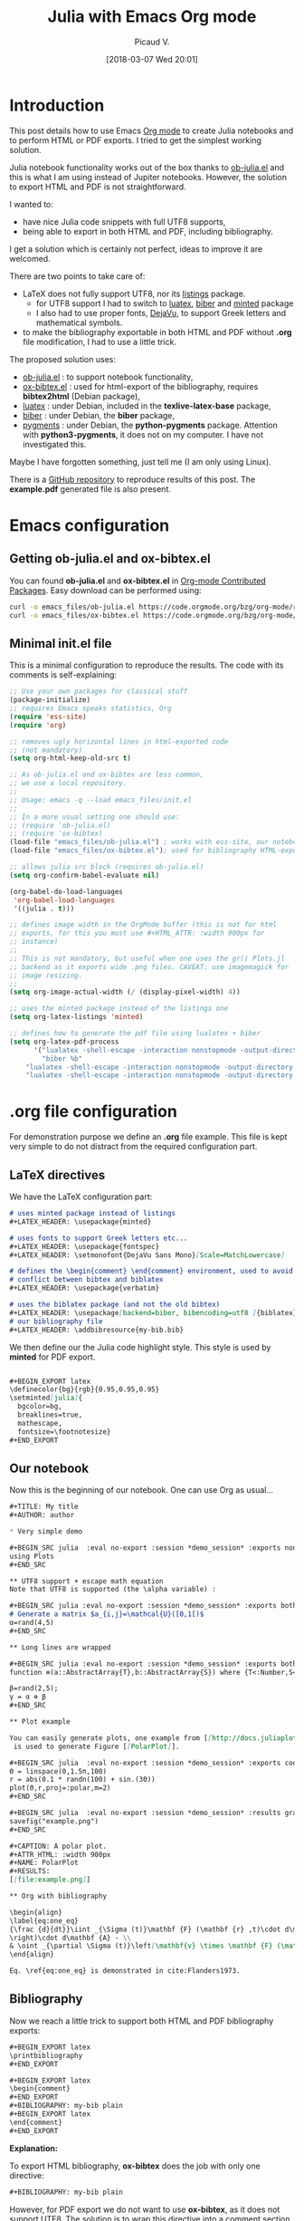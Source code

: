 #+BLOG: wordpress
#+POSTID: 827
#+DATE: [2018-03-07 Wed 20:01]
# +SETUPFILE: ../../Setup/setupFile-2.org
#+BLOG: wordpress
#+TITLE: Julia with Emacs Org mode 
#+AUTHOR: Picaud V.
#+CATEGORY: Julia, Emacs, Latex 
#+LATEX_HEADER: \usepackage{minted}
#+LATEX_HEADER: \usepackage{fontspec}
#+LATEX_HEADER: \usepackage{verbatim} % for comment
#+LATEX_HEADER: \setmonofont{DejaVu Sans Mono}[Scale=MatchLowercase]
#+LATEX_HEADER: \usepackage[backend=biber, bibencoding=utf8 ]{biblatex}

#+BEGIN_EXPORT latex
\definecolor{bg}{rgb}{0.95,0.95,0.95}
\setminted[]{
  bgcolor=bg,
  breaklines=true,
  mathescape,
  fontsize=\footnotesize}
#+END_EXPORT

* Introduction 

This post details how to use Emacs [[https://orgmode.org/][Org mode]] to create Julia notebooks
and to perform HTML or PDF exports. I tried to get the simplest working solution.

Julia notebook functionality works out of the box thanks to
[[https://github.com/gjkerns/ob-julia/blob/master/ob-julia-doc.org][ob-julia.el]] and this is what I am using instead of Jupiter
notebooks. However, the solution to export HTML and PDF is not
straightforward.

I wanted to:
+ have nice Julia code snippets with full UTF8 supports,
+ being able to export in both HTML and PDF, including bibliography.

I get a solution which is certainly not perfect, ideas to improve it
are welcomed.

There are two points to take care of:
+ LaTeX does not fully support UTF8, nor its [[https://ctan.org/pkg/listings?lang=en][listings]] package.
  - for UTF8 support I had to switch to [[http://www.luatex.org/][luatex]], [[http://biblatex-biber.sourceforge.net/][biber]] and
    [[https://ctan.org/pkg/minted][minted]] package
  - I also had to use proper fonts, [[https://dejavu-fonts.github.io/][DejaVu]], to support Greek
    letters and mathematical symbols.
+ to make the bibliography exportable in both HTML and PDF without
  *.org* file modification, I had to use a little trick.

The proposed solution uses:
- [[https://github.com/gjkerns/ob-julia/blob/master/ob-julia-doc.org][ob-julia.el]] : to support notebook functionality,
- [[https://code.orgmode.org/bzg/org-mode/raw/master/contrib/lisp/ox-bibtex.el][ox-bibtex.el]] : used for html-export of the bibliography, requires
  *bibtex2html* (Debian package),
- [[http://www.luatex.org/][luatex]] : under Debian, included in the *texlive-latex-base* package,
- [[http://biblatex-biber.sourceforge.net/][biber]] : under Debian, the *biber* package,
- [[http://pygments.org/][pygments]] : under Debian, the *python-pygments* package. Attention
  with *python3-pygments*, it does not on my computer. I have not
  investigated this.

Maybe I have forgotten something, just tell me (I am only using Linux). 

There is a [[https://github.com/vincent-picaud/Julia_with_OrgMode_Example][GitHub repository]] to reproduce results of this post. The
*example.pdf* generated file is also present.

* Emacs configuration

** Getting *ob-julia.el* and *ox-bibtex.el*

You can found *ob-julia.el* and *ox-bibtex.el* in [[https://orgmode.org/worg/org-contrib/][Org-mode Contributed
Packages]]. Easy download can be performed using:

#+BEGIN_SRC bash :exports code
curl -o emacs_files/ob-julia.el https://code.orgmode.org/bzg/org-mode/raw/master/contrib/lisp/ob-julia.el
curl -o emacs_files/ox-bibtex.el https://code.orgmode.org/bzg/org-mode/raw/master/contrib/lisp/ox-bibtex.el
#+END_SRC

#+RESULTS:

** Minimal *init.el* file 

This is a minimal configuration to reproduce the results. The code
with its comments is self-explaining:

#+BEGIN_SRC emacs-lisp :eval no-export :tangle yes :tangle "emacs_files/init.el" :mkdirp yes 
;; Use your own packages for classical stuff
(package-initialize)
;; requires Emacs speaks statistics, Org
(require 'ess-site)
(require 'org)

;; removes ugly horizontal lines in html-exported code 
;; (not mandatory)
(setq org-html-keep-old-src t)

;; As ob-julia.el and ox-bibtex are less common, 
;; we use a local repository.
;;
;; Usage: emacs -q --load emacs_files/init.el
;;
;; In a more usual setting one should use:
;; (require 'ob-julia.el)
;; (require 'ox-bibtex)
(load-file "emacs_files/ob-julia.el") ; works with ess-site, our notebook engine
(load-file "emacs_files/ox-bibtex.el"); used for bibliography HTML-export 

;; allows julia src block (requires ob-julia.el)
(setq org-confirm-babel-evaluate nil)

(org-babel-do-load-languages
 'org-babel-load-languages
 '((julia . t)))

;; defines image width in the OrgMode buffer (this is not for html
;; exports, for this you must use #+HTML_ATTR: :width 900px for
;; instance)
;;
;; This is not mandatory, but useful when one uses the gr() Plots.jl
;; backend as it exports wide .png files. CAVEAT: use imagemagick for
;; image resizing.
;;
(setq org-image-actual-width (/ (display-pixel-width) 4))

;; uses the minted package instead of the listings one
(setq org-latex-listings 'minted)

;; defines how to generate the pdf file using lualatex + biber
(setq org-latex-pdf-process
      '("lualatex -shell-escape -interaction nonstopmode -output-directory %o %f"
        "biber %b"
	"lualatex -shell-escape -interaction nonstopmode -output-directory %o %f"
	"lualatex -shell-escape -interaction nonstopmode -output-directory %o %f"))
#+END_SRC

#+RESULTS:
| lualatex -shell-escape -interaction nonstopmode -output-directory %o %f | biber %b | lualatex -shell-escape -interaction nonstopmode -output-directory %o %f | lualatex -shell-escape -interaction nonstopmode -output-directory %o %f |

* *.org* file configuration

For demonstration purpose we define an *.org* file example. This file
is kept very simple to do not distract from the required configuration
part.

# note: I use md instead or org as minted does not support org

** LaTeX directives

We  have the LaTeX configuration part:

#+HEADER: :noweb-ref example.org
#+BEGIN_SRC md
# uses minted package instead of listings 
,#+LATEX_HEADER: \usepackage{minted}    

# uses fonts to support Greek letters etc...
,#+LATEX_HEADER: \usepackage{fontspec}
,#+LATEX_HEADER: \setmonofont{DejaVu Sans Mono}[Scale=MatchLowercase]

# defines the \begin{comment} \end{comment} environment, used to avoid
# conflict between bibtex and biblatex
,#+LATEX_HEADER: \usepackage{verbatim} 

# uses the biblatex package (and not the old bibtex) 
,#+LATEX_HEADER: \usepackage[backend=biber, bibencoding=utf8 ]{biblatex}
# our bibliography file
,#+LATEX_HEADER: \addbibresource{my-bib.bib}
#+END_SRC

We then define our the Julia code highlight style. This style is used
by *minted* for PDF export.

#+HEADER: :noweb-ref example.org
#+BEGIN_SRC md

,#+BEGIN_EXPORT latex
\definecolor{bg}{rgb}{0.95,0.95,0.95}
\setminted[julia]{
  bgcolor=bg,
  breaklines=true,
  mathescape,
  fontsize=\footnotesize}
,#+END_EXPORT
#+END_SRC

** Our notebook 

Now this is the beginning of our notebook. One can use Org as usual...

#+HEADER: :noweb-ref example.org
#+BEGIN_SRC md
,#+TITLE: My title
,#+AUTHOR: author

,* Very simple demo

,#+BEGIN_SRC julia  :eval no-export :session *demo_session* :exports none
using Plots
,#+END_SRC 

,** UTF8 support + escape math equation
Note that UTF8 is supported (the \alpha variable) :

,#+BEGIN_SRC julia :eval no-export :session *demo_session* :exports both :results silent :wrap "SRC julia :eval never"
# Generate a matrix $a_{i,j}=\mathcal{U}([0,1[)$
α=rand(4,5)
,#+END_SRC

,** Long lines are wrapped

,#+BEGIN_SRC julia :eval no-export :session *demo_session* :exports both :results output :wrap "SRC julia :eval never"
function ⊗(a::AbstractArray{T},b::AbstractArray{S}) where {T<:Number,S<:Number} kron(a,b) end;

β=rand(2,5);
γ = α ⊗ β
,#+END_SRC

,** Plot example

You can easily generate plots, one example from [[http://docs.juliaplots.org/latest/examples/pyplot/][Plots Julia package]],
 is used to generate Figure [[PolarPlot]].

,#+BEGIN_SRC julia  :eval no-export :session *demo_session* :exports code :results silent
Θ = linspace(0,1.5π,100)
r = abs(0.1 * randn(100) + sin.(3Θ))
plot(Θ,r,proj=:polar,m=2)
,#+END_SRC

,#+BEGIN_SRC julia  :eval no-export :session *demo_session* :results graphics :file example.png :exports results
savefig("example.png")
,#+END_SRC

,#+CAPTION: A polar plot.
,#+ATTR_HTML: :width 900px
,#+NAME: PolarPlot
,#+RESULTS:
[[file:example.png]]

,** Org with bibliography

\begin{align}
\label{eq:one_eq}
{\frac {d}{dt}}\iint _{\Sigma (t)}\mathbf {F} (\mathbf {r} ,t)\cdot d\mathbf {A} = & \iint _{\Sigma (t)}\left(\mathbf {F} _{t}(\mathbf {r},t)+\left[\nabla \cdot \mathbf {F} (\mathbf {r} ,t)\right]\mathbf {v}
\right)\cdot d\mathbf {A} - \\
& \oint _{\partial \Sigma (t)}\left[\mathbf{v} \times \mathbf {F} (\mathbf {r} ,t)\right]\cdot d\mathbf {s} \nonumber
\end{align}

Eq. \ref{eq:one_eq} is demonstrated in cite:Flanders1973.
#+END_SRC

** Bibliography

Now we reach a little trick to support both HTML and PDF bibliography exports: 

#+HEADER: :noweb-ref example.org
#+BEGIN_SRC md
,#+BEGIN_EXPORT latex
\printbibliography
,#+END_EXPORT

,#+BEGIN_EXPORT latex
\begin{comment}
,#+END_EXPORT
,#+BIBLIOGRAPHY: my-bib plain
,#+BEGIN_EXPORT latex
\end{comment}
,#+END_EXPORT
#+END_SRC

*Explanation:*


To export HTML bibliography, *ox-bibtex* does the job with only one
directive:

#+BEGIN_SRC md
,#+BIBLIOGRAPHY: my-bib plain
#+END_SRC

However, for PDF export we do not want to use *ox-bibtex*, as it does not
support UTF8. The solution is to wrap this directive into a comment section in the generated *.tex* code:

#+BEGIN_SRC md
,#+BEGIN_EXPORT latex
\begin{comment}
,#+END_EXPORT
,#+BIBLIOGRAPHY: my-bib plain
,#+BEGIN_EXPORT latex
\end{comment}
,#+END_EXPORT
#+END_SRC

Now we must tell LaTeX to use *biblatex*, this is done thanks to this
directive:

#+BEGIN_SRC md
,#+BEGIN_EXPORT latex
\printbibliography
,#+END_EXPORT
#+END_SRC

Putting everything together you get the proposed solution. This is
certainly not the cleanest approach, but I have not found simpler.

#+BEGIN_SRC md :exports none :tangle yes :tangle example.org :noweb yes 
<<example.org>>
#+END_SRC

* The *my-bib.bib* file 

For our example we need a small bibliography *my-bib.bib* file:

#+BEGIN_SRC bib :exports code :tangle yes :tangle my-bib.bib 
@article{Flanders1973,
  doi = {10.2307/2319163},
  url = {https://doi.org/10.2307/2319163},
  year  = {1973},
  month = {jun},
  publisher = {{JSTOR}},
  volume = {80},
  number = {6},
  pages = {615},
  author = {Harley Flanders},
  title = {Differentiation Under the Integral Sign},
  journal = {The American Mathematical Monthly}
}
#+END_SRC

* Usage

You can visit the GitHub repo to reproduce the results.

** Starting Emacs with the local configuration

From project root directory type
#+BEGIN_SRC bash :eval never
emacs -q --load emacs_files/init.el
#+END_SRC
to start a new Emacs with our local configuration.

** Recomputing the notebook

As I potentially have several notebooks to publish I have used the
*:eval no-export* argument. By consequence the notebooks are not
evaluated each time you publish but only once. If you want to
recompute everything every time, simply remove this option. You can
also use the [[https://orgmode.org/manual/cache.html][:cache]] option.

By consequence, before exporting you must begin by a first evaluation
of the notebook. Visit the *example.org* buffer and do *M-x
org-babel-execute-buffer* (or use the *C-c C-v b*
shortcut). Attention, be sure that *Plots.jl* is installed.

*** ERROR: MethodError: no method matching start(::...)

In the \ast{}demo_session\ast Julia session buffer you will certainly see this error:

#+BEGIN_SRC md
ERROR: MethodError: no method matching start(::...)
#+END_SRC

This is not our fault, but a known problem (that would need a fix)
[[https://discourse.julialang.org/t/julia-print-commands-not-working-in-emacs-org-mode/6944/4][julia-print-commands-not-working-in-emacs-org-mode]]. It does not affect
the computed result (but only the output processing). To get the right
output (without the error message) one workaround is to restart
computation of the source block (*C-c C-c*).

** Exporting

Still from the *example.org* buffer, you can do:
- HTML export with: *C-c C-e h o*
- PDF export with: *C-c C-e l o*

This should generate and open fresh *hmtl* and *pdf* files.


*Note:* concerning *html* files, this is a basic export, you can
use your own [[https://github.com/fniessen/org-html-themes][HTML theme]].

 
